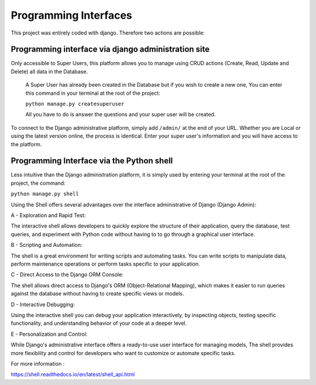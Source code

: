 Programming Interfaces
===========================

This project was entirely coded with django. Therefore two actions are possible:


Programming interface via django administration site
--------------------------------------------------------

Only accessible to Super Users, this platform allows you to manage using CRUD actions
(Create, Read, Update and Delete) all data in the Database.

    A Super User has already been created in the Database but if you wish to create a new one,
    You can enter this command in your terminal at the root of the project:

    ``python manage.py createsuperuser``

    All you have to do is answer the questions and your super user will be created.

To connect to the Django administrative platform, simply add ``/admin/`` at the end
of your URL. Whether you are Local or using the latest version online, the process is identical.
Enter your super user's information and you will have access to the platform.


Programming Interface via the Python shell
----------------------------------------------

Less intuitive than the Django administration platform, it is simply used
by entering your terminal at the root of the project, the command:

``python manage.py shell``

Using the Shell offers several advantages over the interface
administrative of Django (Django Admin):

A - Exploration and Rapid Test:

The interactive shell allows developers to quickly explore the structure of their application,
query the database, test queries, and experiment with Python code without having to
to go through a graphical user interface.

B - Scripting and Automation:

The shell is a great environment for writing scripts and automating tasks.
You can write scripts to manipulate data, perform maintenance operations
or perform tasks specific to your application.

C - Direct Access to the Django ORM Console:

The shell allows direct access to Django's ORM (Object-Relational Mapping),
which makes it easier to run queries against the database without having to create specific views or models.

D - Interactive Debugging:

Using the interactive shell you can debug your application interactively,
by inspecting objects, testing specific functionality, and understanding behavior
of your code at a deeper level.

E - Personalization and Control:

While Django's administrative interface offers a ready-to-use user interface for managing models,
The shell provides more flexibility and control for developers who want to customize or automate specific tasks.

For more information :

https://shell.readthedocs.io/en/latest/shell_api.html
